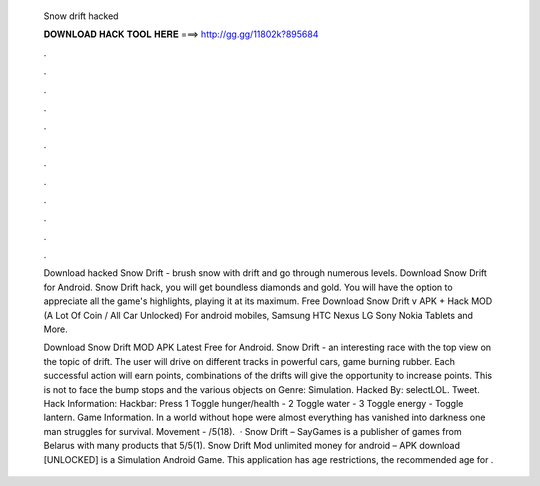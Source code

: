   Snow drift hacked
  
  
  
  𝐃𝐎𝐖𝐍𝐋𝐎𝐀𝐃 𝐇𝐀𝐂𝐊 𝐓𝐎𝐎𝐋 𝐇𝐄𝐑𝐄 ===> http://gg.gg/11802k?895684
  
  
  
  .
  
  
  
  .
  
  
  
  .
  
  
  
  .
  
  
  
  .
  
  
  
  .
  
  
  
  .
  
  
  
  .
  
  
  
  .
  
  
  
  .
  
  
  
  .
  
  
  
  .
  
  Download hacked Snow Drift - brush snow with drift and go through numerous levels. Download Snow Drift for Android. Snow Drift hack, you will get boundless diamonds and gold. You will have the option to appreciate all the game's highlights, playing it at its maximum. Free Download Snow Drift v APK + Hack MOD (A Lot Of Coin / All Car Unlocked) For android mobiles, Samsung HTC Nexus LG Sony Nokia Tablets and More.
  
  Download Snow Drift MOD APK Latest Free for Android. Snow Drift - an interesting race with the top view on the topic of drift. The user will drive on different tracks in powerful cars, game burning rubber. Each successful action will earn points, combinations of the drifts will give the opportunity to increase points. This is not to face the bump stops and the various objects on Genre: Simulation. Hacked By: selectLOL. Tweet. Hack Information: Hackbar: Press 1 Toggle hunger/health - 2 Toggle water - 3 Toggle energy - Toggle lantern. Game Information. In a world without hope were almost everything has vanished into darkness one man struggles for survival. Movement - /5(18).  · Snow Drift – SayGames is a publisher of games from Belarus with many products that 5/5(1). Snow Drift Mod unlimited money for android – APK download [UNLOCKED] is a Simulation Android Game. This application has age restrictions, the recommended age for .
